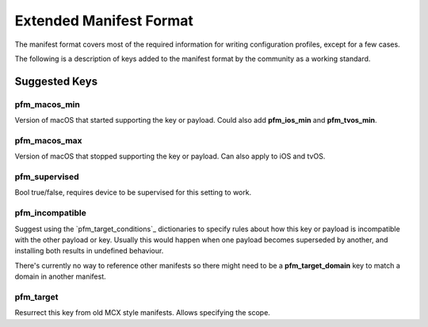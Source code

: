 Extended Manifest Format
========================

The manifest format covers most of the required information for writing configuration profiles, except for a few
cases.

The following is a description of keys added to the manifest format by the community as a working standard.


Suggested Keys
--------------

pfm_macos_min
^^^^^^^^^^^^^

Version of macOS that started supporting the key or payload.
Could also add **pfm_ios_min** and **pfm_tvos_min**.

pfm_macos_max
^^^^^^^^^^^^^

Version of macOS that stopped supporting the key or payload.
Can also apply to iOS and tvOS.

pfm_supervised
^^^^^^^^^^^^^^

Bool true/false, requires device to be supervised for this setting to work.

pfm_incompatible
^^^^^^^^^^^^^^^^

Suggest using the `pfm_target_conditions`_ dictionaries to specify rules about
how this key or payload is incompatible with the other payload or key. Usually this would
happen when one payload becomes superseded by another, and installing both results in undefined behaviour.

There's currently no way to reference other manifests so there might need to be a **pfm_target_domain** key to
match a domain in another manifest.

pfm_target
^^^^^^^^^^

Resurrect this key from old MCX style manifests.
Allows specifying the scope.

